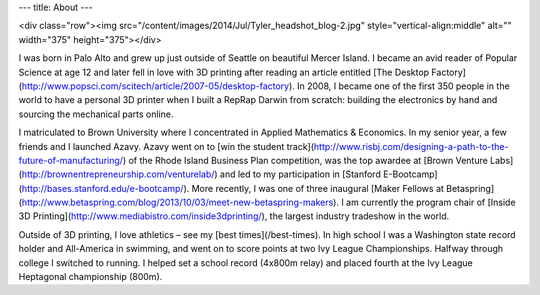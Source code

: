 ---
title: About
---

<div class="row"><img src="/content/images/2014/Jul/Tyler_headshot_blog-2.jpg" style="vertical-align:middle" alt="" width="375" height="375"></div>

I was born in Palo Alto and grew up just outside of Seattle on beautiful Mercer Island. I became an avid reader of Popular Science at age 12 and later fell in love with 3D printing after reading an article entitled [The Desktop Factory](http://www.popsci.com/scitech/article/2007-05/desktop-factory). In 2008, I became one of the first 350 people in the world to have a personal 3D printer when I built a RepRap Darwin from scratch: building the electronics by hand and sourcing the mechanical parts online.

I matriculated to Brown University where I concentrated in Applied Mathematics & Economics. In my senior year, a few friends and I launched Azavy. Azavy went on to [win the student track](http://www.risbj.com/designing-a-path-to-the-future-of-manufacturing/) of the Rhode Island Business Plan competition, was the top awardee at [Brown Venture Labs](http://brownentrepreneurship.com/venturelab/) and led to my participation in [Stanford E-Bootcamp](http://bases.stanford.edu/e-bootcamp/). More recently, I was one of three inaugural [Maker Fellows at Betaspring](http://www.betaspring.com/blog/2013/10/03/meet-new-betaspring-makers). I am currently the program chair of [Inside 3D Printing](http://www.mediabistro.com/inside3dprinting/), the largest industry tradeshow in the world.

Outside of 3D printing, I love athletics – see my [best times](/best-times). In high school I was a Washington state record holder and All-America in swimming, and went on to score points at two Ivy League Championships. Halfway through college I switched to running. I helped set a school record (4x800m relay) and placed fourth  at the Ivy League Heptagonal championship (800m).
